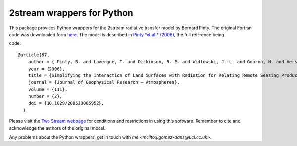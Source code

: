 =====================================
2stream wrappers for Python
=====================================

This package provides Python wrappers for the 2stream radiative transfer model by Bernard Pinty. The original Fortran code was downloaded form `here <http://fapar.jrc.ec.europa.eu/WWW/Data/Pages/FAPAR_Software/FAPAR_Software_RTModels_two-stream.php?blnJS=0>`_. The model is described in `Pinty *et al.* (2006) <http://dx.doi.org/10.1029/2005JD005952>`_, the full reference being

code::

      @article{67,
          author = { Pinty, B. and Lavergne, T. and Dickinson, R. E. and Widlowski, J.-L. and Gobron, N. and Verstraete, M. M.},
          year = {2006},
          title = {Simplifying the Interaction of Land Surfaces with Radiation for Relating Remote Sensing Products to Climate Models},
          journal = {Journal of Geophysical Research – Atmospheres},
          volume = {111},
          number = {2},
          doi = {10.1029/2005JD005952},
        }

Please visit the `Two Stream webpage <http://fapar.jrc.ec.europa.eu/WWW/Data/Pages/FAPAR_Software/FAPAR_Software_RTModels_two-stream.php?blnJS=0>`_ for conditions and restrictions in using this software. Remember to cite and acknowledge the authors of the original model.

Any problems about the Python wrappers, get in touch with `me <mailto:j.gomez-dans@ucl.ac.uk>`.